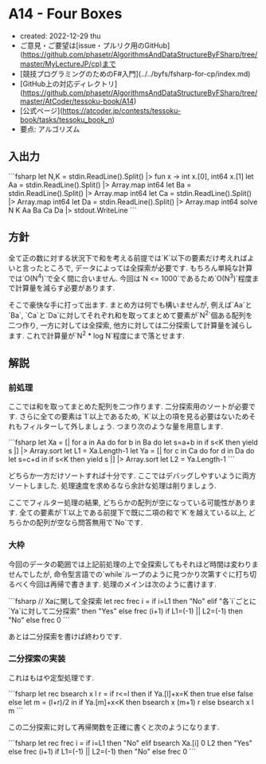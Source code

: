 * A14 - Four Boxes
- created: 2022-12-29 thu
- ご意見・ご要望は[issue・プルリク用のGitHub](https://github.com/phasetr/AlgorithmsAndDataStructureByFSharp/tree/master/MyLectureJP/cp)まで
- [競技プログラミングのためのF#入門](../../byfs/fsharp-for-cp/index.md)
- [GitHub上の対応ディレクトリ](https://github.com/phasetr/AlgorithmsAndDataStructureByFSharp/tree/master/AtCoder/tessoku-book/A14)
- [公式ページ](https://atcoder.jp/contests/tessoku-book/tasks/tessoku_book_n)
- 要点: アルゴリズム
** 入出力
```fsharp
let N,K = stdin.ReadLine().Split() |> fun x -> int x.[0], int64 x.[1]
let Aa = stdin.ReadLine().Split() |> Array.map int64
let Ba = stdin.ReadLine().Split() |> Array.map int64
let Ca = stdin.ReadLine().Split() |> Array.map int64
let Da = stdin.ReadLine().Split() |> Array.map int64
solve N K Aa Ba Ca Da |> stdout.WriteLine
```
** 方針
全て正の数に対する状況下で和を考える前提では`K`以下の要素だけ考えればよいと言ったところで,
データによっては全探索が必要です.
もちろん単純な計算では`O(N^4)`で全く間に合いません.
今回は`N <= 1000`であるため`O(N^3)`程度まで計算量を減らす必要があります.

そこで豪快な手に打って出ます.
まとめ方は何でも構いませんが,
例えば`Aa`と`Ba`,
`Ca`と`Da`に対してそれぞれ和を取ってまとめて要素が`N^2`個ある配列を二つ作り,
一方に対しては全探索,
他方に対しては二分探索して計算量を減らします.
これで計算量が`N^2 * log N`程度にまで落とせます.
** 解説
*** 前処理
ここでは和を取ってまとめた配列を二つ作ります.
二分探索用のソートが必要です.
さらに全ての要素は`1`以上であるため,
`K`以上の項を見る必要はないためそれもフィルターして外しましょう.
つまり次のような量を用意します.

```fsharp
  let Xa = [| for a in Aa do for b in Ba do let s=a+b in if s<K then yield s |] |> Array.sort
  let L1 = Xa.Length-1
  let Ya = [| for c in Ca do for d in Da do let s=c+d in if s<K then yield s |] |> Array.sort
  let L2 = Ya.Length-1
```

どちらか一方だけソートすれば十分です.
ここではデバッグしやすいように両方ソートしました.
処理速度を求めるなら余計な処理は削りましょう.

ここでフィルター処理の結果,
どちらかの配列が空になっている可能性があります.
全ての要素が`1`以上である前提下で既に二項の和で`K`を越えている以上,
どちらかの配列が空なら問答無用で`No`です.
*** 大枠
今回のデータの範囲では上記前処理の上で全探索してもそれほど時間は変わりませんでしたが,
命令型言語での`while`ループのように見つかり次第すぐに打ち切るべく今回は再帰で書きます.
処理のメインは次のように書けます.

```fsharp
  // Xaに関して全探索
  let rec frec i =
    if i=L1 then "No"
    elif "各`i`ごとに`Ya`に対して二分探索" then "Yes"
    else frec (i+1)
  if L1=(-1) || L2=(-1) then "No" else frec 0
```

あとは二分探索を書けば終わりです.
*** 二分探索の実装
これはもはや定型処理です.

```fsharp
  let rec bsearch x l r =
    if r<=l then if Ya.[l]+x=K then true else false
    else let m = (l+r)/2 in if Ya.[m]+x<K then bsearch x (m+1) r else bsearch x l m
```

この二分探索に対して再帰関数を正確に書くと次のようになります.

```fsharp
  let rec frec i =
    if i=L1 then "No"
    elif bsearch Xa.[i] 0 L2 then "Yes"
    else frec (i+1)
  if L1=(-1) || L2=(-1) then "No" else frec 0
```
